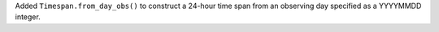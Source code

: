 Added ``Timespan.from_day_obs()`` to construct a 24-hour time span from an observing day specified as a YYYYMMDD integer.
